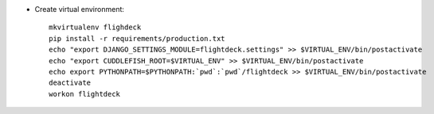 * Create virtual environment::

    mkvirtualenv flighdeck
    pip install -r requirements/production.txt
    echo "export DJANGO_SETTINGS_MODULE=flightdeck.settings" >> $VIRTUAL_ENV/bin/postactivate
    echo "export CUDDLEFISH_ROOT=$VIRTUAL_ENV" >> $VIRTUAL_ENV/bin/postactivate
    echo export PYTHONPATH=$PYTHONPATH:`pwd`:`pwd`/flightdeck >> $VIRTUAL_ENV/bin/postactivate
    deactivate
    workon flightdeck
